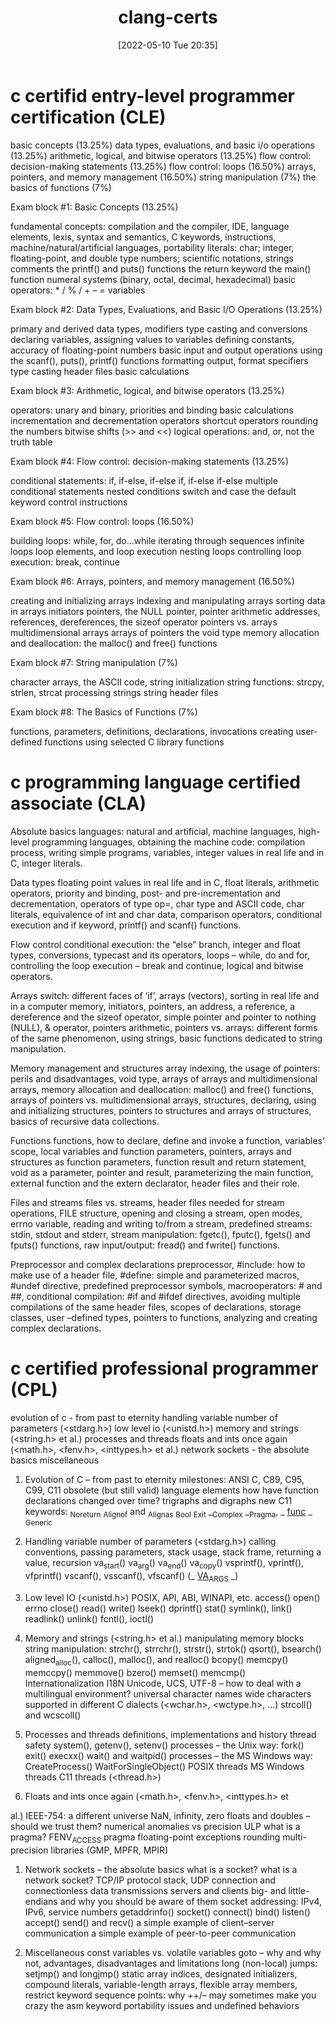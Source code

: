:PROPERTIES:
:ID:       aba4c4fe-deb5-4f35-8099-264cb2217536
:END:
#+title: clang-certs
#+date: [2022-05-10 Tue 20:35]

* c certifid entry-level programmer certification (CLE)

basic concepts (13.25%)
data types, evaluations, and basic i/o operations (13.25%)
arithmetic, logical, and bitwise operators (13.25%)
flow control: decision-making statements (13.25%)
flow control: loops (16.50%)
arrays, pointers, and memory management (16.50%)
string manipulation (7%)
the basics of functions (7%)


Exam block #1: Basic Concepts (13.25%)

    fundamental concepts: compilation and the compiler, IDE, language elements, lexis, syntax and semantics, C keywords, instructions, machine/natural/artificial languages, portability
    literals: char; integer, floating-point, and double type numbers; scientific notations, strings
    comments
    the printf() and puts() functions
    the return keyword
    the main() function
    numeral systems (binary, octal, decimal, hexadecimal)
    basic operators:  * / % / + – =
    variables

Exam block #2: Data Types, Evaluations, and Basic I/O Operations (13.25%)

    primary and derived data types, modifiers
    type casting and conversions
    declaring variables, assigning values to variables
    defining constants,
    accuracy of floating-point numbers
    basic input and output operations using the scanf(), puts(), printf() functions
    formatting output, format specifiers
    type casting
    header files
    basic calculations

Exam block #3: Arithmetic, logical, and bitwise operators (13.25%)

    operators: unary and binary, priorities and binding
    basic calculations
    incrementation and decrementation operators
    shortcut operators
    rounding the numbers
    bitwise shifts (>> and <<)
    logical operations: and, or, not
    the truth table

Exam block #4: Flow control: decision-making statements (13.25%)

    conditional statements: if, if-else, if-else if, if-else if-else
    multiple conditional statements
    nested conditions
    switch and case
    the default keyword
    control instructions

Exam block #5: Flow control: loops (16.50%)

    building loops: while, for, do…while
    iterating through sequences
    infinite loops
    loop elements, and loop execution
    nesting loops
    controlling loop execution: break, continue

Exam block #6: Arrays, pointers, and memory management (16.50%)

    creating and initializing arrays
    indexing and manipulating arrays
    sorting data in arrays
    initiators
    pointers, the NULL pointer, pointer arithmetic
    addresses, references, dereferences, the sizeof operator
    pointers vs. arrays
    multidimensional arrays
    arrays of pointers
    the void type
    memory allocation and deallocation: the malloc() and free() functions

Exam block #7: String manipulation (7%)

    character arrays, the ASCII code,
    string initialization
    string functions: strcpy, strlen, strcat
    processing strings
    string header files

Exam block #8: The Basics of Functions (7%)

    functions, parameters, definitions, declarations, invocations
    creating user-defined functions
    using selected C library functions

* c programming language certified associate (CLA)

Absolute basics
 languages: natural and artificial,
 machine languages,
 high-level programming languages,
 obtaining the machine code: compilation process,
 writing simple programs,
 variables,
 integer values in real life and in C,
 integer literals.

Data types
 floating point values in real life and in C,
 float literals,
 arithmetic operators,
 priority and binding,
 post- and pre-incrementation and decrementation,
 operators of type op=,
 char type and ASCII code,
 char literals,
 equivalence of int and char data,
 comparison operators,
 conditional execution and if keyword,
 printf() and scanf() functions.

Flow control
 conditional execution: the “else” branch,
 integer and float types,
 conversions,
 typecast and its operators,
 loops – while, do and for,
 controlling the loop execution – break and continue,
 logical and bitwise operators.

Arrays
 switch: different faces of ‘if’,
 arrays (vectors),
 sorting in real life and in a computer memory,
 initiators,
 pointers,
 an address, a reference, a dereference and the sizeof operator,
 simple pointer and pointer to nothing (NULL),
 & operator,
 pointers arithmetic,
 pointers vs. arrays: different forms of the same phenomenon,
 using strings,
 basic functions dedicated to string manipulation.

Memory management and structures
 array indexing,
 the usage of pointers: perils and disadvantages,
 void type,
 arrays of arrays and multidimensional arrays,
 memory allocation and deallocation: malloc() and free() functions,
 arrays of pointers vs. multidimensional arrays,
 structures,
 declaring, using and initializing structures,
 pointers to structures and arrays of structures,
 basics of recursive data collections.

Functions
 functions,
 how to declare, define and invoke a function,
 variables’ scope, local variables and function parameters,
 pointers, arrays and structures as function parameters,
 function result and return statement,
 void as a parameter, pointer and result,
 parameterizing the main function,
 external function and the extern declarator,
 header files and their role.

Files and streams
 files vs. streams,
 header files needed for stream operations,
 FILE structure,
 opening and closing a stream, open modes, errno variable,
 reading and writing to/from a stream,
 predefined streams: stdin, stdout and stderr,
 stream manipulation: fgetc(), fputc(), fgets() and fputs() functions,
 raw input/output: fread() and fwrite() functions.

Preprocessor and complex declarations
 preprocessor,
 #include: how to make use of a header file,
 #define: simple and parameterized macros,
 #undef directive,
 predefined preprocessor symbols,
 macrooperators: # and ##,
 conditional compilation: #if and #ifdef directives,
 avoiding multiple compilations of the same header files,
 scopes of declarations, storage classes,
 user –defined types,
 pointers to functions,
 analyzing and creating complex declarations.

* c certified professional programmer (CPL)

evolution of c - from past to eternity
handling variable number of parameters (<stdarg.h>)
low level io (<unistd.h>)
memory and strings (<string.h> et al.)
processes and threads
floats and ints once again (<math.h>, <fenv.h>, <inttypes.h> et al.)
network sockets - the absolute basics
miscellaneous

1. Evolution of C – from past to eternity
 milestones: ANSI C, C89, C95, C99, C11
 obsolete (but still valid) language elements
 how have function declarations changed over time?
 trigraphs and digraphs
 new C11 keywords:
  _Noreturn
  _Alignof and _Alignas
  _Bool
  _Exit
  __Complex
  __Pragma, _ _func_ _
  _Generic

2. Handling variable number of parameters (<stdarg.h>)
 calling conventions, passing parameters, stack usage, stack
  frame, returning a value, recursion
 va_start()
 va_arg()
 va_end()
 va_copy()
 vsprintf(), vprintf(), vfprintf()
 vscanf(), vsscanf(), vfscanf()
 (_ _VA_ARGS_ _)

3. Low level IO (<unistd.h>)
 POSIX, API, ABI, WINAPI, etc.
 access()
 open()
 errno
 close()
 read()
 write()
 lseek()
 dprintf()
 stat()
 symlink(), link()
 readlink()
 unlink()
 fcntl(), ioctl()

4. Memory and strings (<string.h> et al.)
 manipulating memory blocks
 string manipulation: strchr(), strrchr(), strstr(), strtok()
 qsort(), bsearch()
 aligned_alloc(), calloc(), malloc(), and realloc()
 bcopy()
 memcpy()
 memccpy()
 memmove()
 bzero()
 memset()
 memcmp()
 Internationalization I18N
  Unicode, UCS, UTF-8 – how to deal with a multilingual
    environment?
  universal character names
  wide characters supported in different C dialects (<wchar.h>,
    <wctype.h>, ...)
  strcoll() and wcscoll()

5. Processes and threads
 definitions, implementations and history
 thread safety
 system(), getenv(), setenv()
 processes – the Unix way:
  fork()
  exit()
  execxx()
  wait() and waitpid()
 processes – the MS Windows way:
  CreateProcess()
  WaitForSingleObject()
 POSIX threads
 MS Windows threads
 C11 threads (<thread.h>)

6. Floats and ints once again (<math.h>, <fenv.h>, <inttypes.h> et
al.)
IEEE-754: a different universe
 NaN, infinity, zero
 floats and doubles – should we trust them?
 numerical anomalies vs precision
 ULP
 what is a pragma?
 FENV_ACCESS pragma
 floating-point exceptions
 rounding
 multi-precision libraries (GMP, MPFR, MPIR)

7. Network sockets – the absolute basics
 what is a socket? what is a network socket?
 TCP/IP protocol stack, UDP
 connection and connectionless data transmissions
 servers and clients
 big- and little-endians and why you should be aware of them
 socket addressing: IPv4, IPv6, service numbers
 getaddrinfo()
 socket()
 connect()
 bind()
 listen()
 accept()
 send() and recv()
 a simple example of client–server communication
 a simple example of peer-to-peer communication

8. Miscellaneous
 const variables vs. volatile variables
 goto – why and why not, advantages, disadvantages and
  limitations
 long (non-local) jumps: setjmp() and longjmp()
 static array indices, designated initializers, compound literals,
  variable-length arrays, flexible array members, restrict keyword
 sequence points: why ++/-- may sometimes make you crazy
 the asm keyword
 portability issues and undefined behaviors
